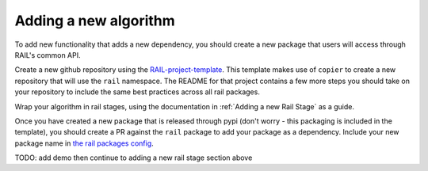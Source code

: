 
**********************
Adding a new algorithm
**********************

To add new functionality that adds a new dependency, you should create a new package that users 
will access through RAIL's common API. 

Create a new github repository using the 
`RAIL-project-template <https://github.com/LSSTDESC/RAIL-project-template>`_. 
This template makes use of ``copier`` to create a new repository that will use the ``rail`` namespace. 
The README for that project contains a few more steps you should take on your 
repository to include the same best practices across all rail packages.

Wrap your algorithm in rail stages, using the documentation in :ref:`Adding a new Rail Stage` as a guide.

Once you have created a new package that is released through pypi 
(don't worry - this packaging is included in the template), you should create a PR against the ``rail``
package to add your package as a dependency. Include your new package name in 
`the rail packages config <https://github.com/LSSTDESC/rail/blob/main/rail_packages.yml>`_.


TODO: add demo then continue to adding a new rail stage section above